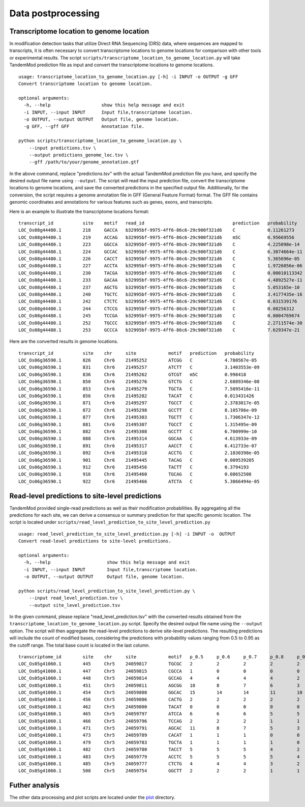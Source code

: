 .. _data_postprocessing:

Data postprocessing
==================================

Transcriptome location to genome location
********************
In modification detection tasks that utilize Direct RNA Sequencing (DRS) data, where sequences are mapped to transcripts, it is often necessary to convert transcriptome locations to genome locations for comparison with other tools or experimental results. The script ``scripts/transcriptome_location_to_genome_location.py`` will take TandemMod prediction file as input and convert the transcriptome locations to genome locations.
::
    usage: transcriptome_location_to_genome_location.py [-h] -i INPUT -o OUTPUT -g GFF
    Convert transcriptome location to genome location.

    optional arguments:
      -h, --help                   show this help message and exit
      -i INPUT, --input INPUT      Input file,transcriptome location.
      -o OUTPUT, --output OUTPUT   Output file, genome location.
      -g GFF, --gff GFF            Annotation file.

    python scripts/transcriptome_location_to_genome_location.py \
        --input predictions.tsv \
        --output predictions_genome_loc.tsv \
        --gff /path/to/your/genome_annotation.gtf

In the above command, replace "predictions.tsv" with the actual TandemMod prediction file you have, and specify the desired output file name using ``--output``. The script will read the input prediction file, convert the transcriptome locations to genome locations, and save the converted predictions in the specified output file. Additionally, for the conversion, the script requires a genome annotation file in GFF (General Feature Format) format. The GFF file contains genomic coordinates and annotations for various features such as genes, exons, and transcripts.

Here is an example to illustrate the transcriptome locations format:
::
    transcript_id           site    motif   read_id                                 prediction   probability
    LOC_Os08g44480.1        218     GACCA   b32995bf-9975-4ff6-86c6-29c900f321d6    C            0.11261273
    LOC_Os08g44480.1        219     ACCAG   b32995bf-9975-4ff6-86c6-29c900f321d6    m5C          0.95669556
    LOC_Os08g44480.1        223     GGCCA   b32995bf-9975-4ff6-86c6-29c900f321d6    C            4.225098e-14
    LOC_Os08g44480.1        224     GCCAC   b32995bf-9975-4ff6-86c6-29c900f321d6    C            6.3074664e-11
    LOC_Os08g44480.1        226     CACCT   b32995bf-9975-4ff6-86c6-29c900f321d6    C            5.365696e-05
    LOC_Os08g44480.1        227     ACCTA   b32995bf-9975-4ff6-86c6-29c900f321d6    C            1.9726056e-06
    LOC_Os08g44480.1        230     TACGA   b32995bf-9975-4ff6-86c6-29c900f321d6    C            0.00010113342
    LOC_Os08g44480.1        233     GACAA   b32995bf-9975-4ff6-86c6-29c900f321d6    C            4.4892527e-11
    LOC_Os08g44480.1        237     AGCTG   b32995bf-9975-4ff6-86c6-29c900f321d6    C            5.053165e-10
    LOC_Os08g44480.1        240     TGCTC   b32995bf-9975-4ff6-86c6-29c900f321d6    C            3.4177435e-16
    LOC_Os08g44480.1        242     CTCTC   b32995bf-9975-4ff6-86c6-29c900f321d6    C            0.031539176
    LOC_Os08g44480.1        244     CTCCG   b32995bf-9975-4ff6-86c6-29c900f321d6    C            0.08256312
    LOC_Os08g44480.1        245     TCCGA   b32995bf-9975-4ff6-86c6-29c900f321d6    C            0.0004769674
    LOC_Os08g44480.1        252     TGCCC   b32995bf-9975-4ff6-86c6-29c900f321d6    C            2.2711574e-30
    LOC_Os08g44480.1        253     GCCCA   b32995bf-9975-4ff6-86c6-29c900f321d6    C            7.629347e-21

Here are the converted results in genome locations.
::
    transcript_id           site    chr     site            motif   prediction   probability
    LOC_Os06g36590.1        826     Chr6    21495252        ATCGG   C            4.780567e-05
    LOC_Os06g36590.1        831     Chr6    21495257        ATCTT   C            3.1403553e-09
    LOC_Os06g36590.1        836     Chr6    21495262        GTCGT   m5C          0.998418
    LOC_Os06g36590.1        850     Chr6    21495276        GTCTG   C            2.6889346e-08
    LOC_Os06g36590.1        853     Chr6    21495279        TGCTA   C            7.5095416e-11
    LOC_Os06g36590.1        856     Chr6    21495282        TACAT   C            0.013431426
    LOC_Os06g36590.1        871     Chr6    21495297        TGCCT   C            2.3783017e-05
    LOC_Os06g36590.1        872     Chr6    21495298        GCCTT   C            8.105786e-09
    LOC_Os06g36590.1        877     Chr6    21495303        TGCTT   C            1.7306347e-12
    LOC_Os06g36590.1        881     Chr6    21495307        TGCCT   C            1.315495e-09
    LOC_Os06g36590.1        882     Chr6    21495308        GCCTT   C            6.700999e-10
    LOC_Os06g36590.1        888     Chr6    21495314        GGCAA   C            4.613933e-09
    LOC_Os06g36590.1        891     Chr6    21495317        AACCT   C            6.412733e-07
    LOC_Os06g36590.1        892     Chr6    21495318        ACCTG   C            2.1830398e-05
    LOC_Os06g36590.1        901     Chr6    21495445        TACAG   C            0.009539205
    LOC_Os06g36590.1        912     Chr6    21495456        TACTT   C            0.3794193
    LOC_Os06g36590.1        916     Chr6    21495460        TGCAG   C            0.08652508
    LOC_Os06g36590.1        922     Chr6    21495466        ATCTA   C            5.3866494e-05



Read-level predictions to site-level predictions
********************
TandemMod provided single-read predictions as well as their modification probabilities. By aggregating all the predictions for each site, we can derive a consensus or summary prediction for that specific genomic location. The script is located under ``scripts/read_level_prediction_to_site_level_prediction.py``
::
    usage: read_level_prediction_to_site_level_prediction.py [-h] -i INPUT -o  OUTPUT
    Convert read-level predictions to site-level predictions.

    optional arguments:
      -h, --help                     show this help message and exit
      -i INPUT, --input INPUT        Input file,transcriptome location.
      -o OUTPUT, --output OUTPUT     Output file, genome location.

    python scripts/read_level_prediction_to_site_level_prediction.py \
        --input read_level_prediction.tsv \
        --output site_level_prediction.tsv

In the given command, please replace "read_level_prediction.tsv" with the converted results obtained from the ``transcriptome_location_to_genome_location.py`` script. Specify the desired output file name using the ``--output`` option. The script will then aggregate the read-level predictions to derive site-level predictions. The resulting predictions will include the count of modified bases, considering the predictions with probability values ranging from 0.5 to 0.95 as the cutoff range. The total base count is located in the last column.
::
    transcriptome_id        site    chr     site            motif   p_0.5     p_0.6     p_0.7     p_0.8     p_0.9     p_0.95    total
    LOC_Os05g41060.1        445     Chr5    24059817        TGCGC   2         2         2         2         2         1         63
    LOC_Os05g41060.1        447     Chr5    24059815        CGCCA   1         0         0         0         0         0         63
    LOC_Os05g41060.1        448     Chr5    24059814        GCCAG   4         4         4         4         2         1         63
    LOC_Os05g41060.1        451     Chr5    24059811        AGCGG   10        8         7         6         3         2         63
    LOC_Os05g41060.1        454     Chr5    24059808        GGCAC   15        14        14        11        10        8         63
    LOC_Os05g41060.1        456     Chr5    24059806        CACTG   2         2         2         2         2         1         63
    LOC_Os05g41060.1        462     Chr5    24059800        TACAT   0         0         0         0         0         0         63
    LOC_Os05g41060.1        465     Chr5    24059797        ATCCA   6         6         6         5         5         3         63
    LOC_Os05g41060.1        466     Chr5    24059796        TCCAG   2         2         2         1         1         0         63
    LOC_Os05g41060.1        471     Chr5    24059791        AGCAC   11        8         7         5         3         2         63
    LOC_Os05g41060.1        473     Chr5    24059789        CACAT   1         1         1         0         0         0         63
    LOC_Os05g41060.1        479     Chr5    24059783        TGCTA   1         1         1         1         0         0         63
    LOC_Os05g41060.1        482     Chr5    24059780        TACCT   5         5         5         4         2         2         63
    LOC_Os05g41060.1        483     Chr5    24059779        ACCTC   5         5         5         5         4         4         63
    LOC_Os05g41060.1        485     Chr5    24059777        CTCTG   4         4         4         3         2         1         63
    LOC_Os05g41060.1        508     Chr5    24059754        GGCTT   2         2         2         1         1         1         63


Futher analysis
********************
The other data processing and plot scripts are located under the `plot <./plot/>`_  directory.
